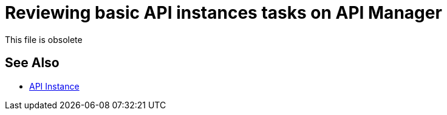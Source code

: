 = Reviewing basic API instances tasks on API Manager
This file is obsolete

== See Also

* link:/api-manager/v/2.x/api-instance-landing-page[API Instance]

////

The procedures in this section cover basic life cycle management, excluding policy and proxy management, in Anypoint Platform using API Manager 2.x.

* link:/api-manager/v/2.x/manage-exchange-api-task[To Manage an API from Exchange]
* link:/api-manager/v/2.x/import-api-task[To Import an API Instance]
* link:/api-manager/v/2.x/classify-api-task[To Classify an API]
* link:/api-manager/v/2.x/switch-environment-task[To Switch the Environment]
* link:/api-manager/v/2.x/promote-api-task[To Promote the API to another Environment]
* link:/api-manager/v/2.x/export-api-latest-task[To Export an API Instance]
* link:/api-manager/v/2.x/create-instance-task[To Create an API Instance]
* link:/api-manager/v/2.x/deprecate-api-latest-task[To Deprecate an API Instance]
* link:/api-manager/v/2.x/delete-api-task[To Delete Management of an API Version ]
* link:/api-manager/v/2.x/configure-api-task[To Configure an API Endpoint]
* link:/api-manager/v/2.x/manage-client-apps-latest-task[To Manage Client Apps]
* link:/api-manager/v/2.x/remove-client-app-latest-task[To Remove a Client App]
* link:/api-manager/v/2.x/access-client-app-id-task[To Access the Client ID and Client Secret of a Client App]

== See Also

* link:/api-manager/v/2.x/proxy-deploy-cloudhub-latest-task[To Deploy a Proxy to CloudHub]
* link:/api-manager/v/2.x/proxy-deploy-hybrid-latest-task[To Deploy a Proxy to Hybrid]
* link:/api-manager/v/2.x/tutorial-manage-an-api[To Apply a Policy and SLA Tier]
* link:/api-manager/v/2.x/prepare-raml-task[To Prepare RAML for Policies]
* link:/api-manager/v/2.x/delete-sla-tier-task[To Delete an SLA Tier]
* link:/api-manager/v/2.x/disable-edit-remove-task[To Disable, Edit, or Remove a Policy]
* link:/api-manager/v/2.x/offline-policy-task[To Apply an Offline Policy]
* link:/api-manager/v/2.x/offline-remove-task[To Remove an Offline Policy]
* link:/api-manager/v/2.x/upload-policy-exchange-task[To Upload a Policy to Exchange]
////
